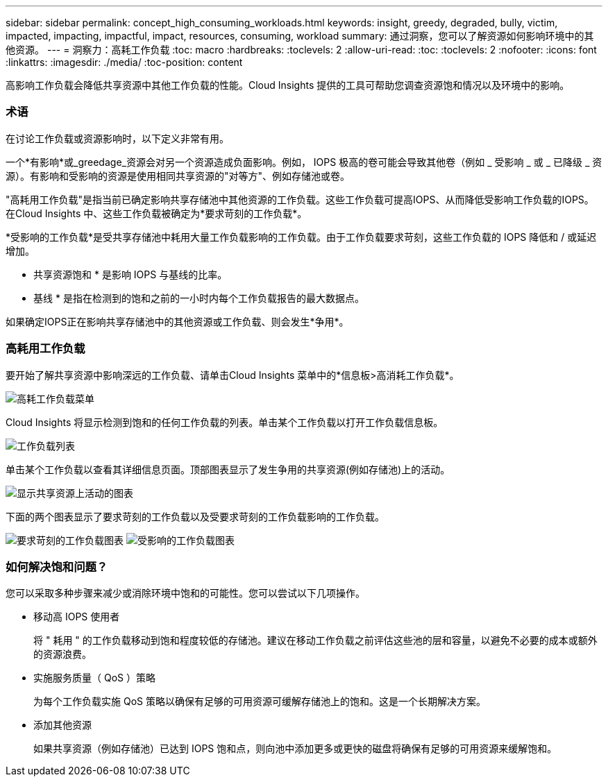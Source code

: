 ---
sidebar: sidebar 
permalink: concept_high_consuming_workloads.html 
keywords: insight, greedy, degraded, bully, victim, impacted, impacting, impactful, impact, resources, consuming, workload 
summary: 通过洞察，您可以了解资源如何影响环境中的其他资源。 
---
= 洞察力：高耗工作负载
:toc: macro
:hardbreaks:
:toclevels: 2
:allow-uri-read: 
:toc: 
:toclevels: 2
:nofooter: 
:icons: font
:linkattrs: 
:imagesdir: ./media/
:toc-position: content


[role="lead"]
高影响工作负载会降低共享资源中其他工作负载的性能。Cloud Insights 提供的工具可帮助您调查资源饱和情况以及环境中的影响。



=== 术语

在讨论工作负载或资源影响时，以下定义非常有用。

一个*有影响*或_greedage_资源会对另一个资源造成负面影响。例如， IOPS 极高的卷可能会导致其他卷（例如 _ 受影响 _ 或 _ 已降级 _ 资源）。有影响和受影响的资源是使用相同共享资源的"对等方"、例如存储池或卷。

"高耗用工作负载"是指当前已确定影响共享存储池中其他资源的工作负载。这些工作负载可提高IOPS、从而降低受影响工作负载的IOPS。在Cloud Insights 中、这些工作负载被确定为*要求苛刻的工作负载*。

*受影响的工作负载*是受共享存储池中耗用大量工作负载影响的工作负载。由于工作负载要求苛刻，这些工作负载的 IOPS 降低和 / 或延迟增加。

* 共享资源饱和 * 是影响 IOPS 与基线的比率。

* 基线 * 是指在检测到的饱和之前的一小时内每个工作负载报告的最大数据点。

如果确定IOPS正在影响共享存储池中的其他资源或工作负载、则会发生*争用*。



=== 高耗用工作负载

要开始了解共享资源中影响深远的工作负载、请单击Cloud Insights 菜单中的*信息板>高消耗工作负载*。

image:Impacts_Workloads_Menu.png["高耗工作负载菜单"]

Cloud Insights 将显示检测到饱和的任何工作负载的列表。单击某个工作负载以打开工作负载信息板。

image:Impacts_High_Consuming_Workloads.png["工作负载列表"]

单击某个工作负载以查看其详细信息页面。顶部图表显示了发生争用的共享资源(例如存储池)上的活动。

image:Insights_Shared_Resource_Contention_Chart.png["显示共享资源上活动的图表"]

下面的两个图表显示了要求苛刻的工作负载以及受要求苛刻的工作负载影响的工作负载。

image:Insights_Demanding_Workload_Chart.png["要求苛刻的工作负载图表"]
image:Insights_Impacted_Workload_Chart.png["受影响的工作负载图表"]



=== 如何解决饱和问题？

您可以采取多种步骤来减少或消除环境中饱和的可能性。您可以尝试以下几项操作。

* 移动高 IOPS 使用者
+
将 " 耗用 " 的工作负载移动到饱和程度较低的存储池。建议在移动工作负载之前评估这些池的层和容量，以避免不必要的成本或额外的资源浪费。

* 实施服务质量（ QoS ）策略
+
为每个工作负载实施 QoS 策略以确保有足够的可用资源可缓解存储池上的饱和。这是一个长期解决方案。

* 添加其他资源
+
如果共享资源（例如存储池）已达到 IOPS 饱和点，则向池中添加更多或更快的磁盘将确保有足够的可用资源来缓解饱和。


